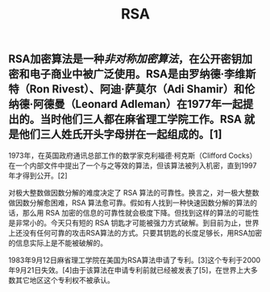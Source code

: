 #+TITLE: RSA

** RSA加密算法是一种[[非对称加密算法]]，在公开密钥加密和电子商业中被广泛使用。RSA是由罗纳德·李维斯特（Ron Rivest）、阿迪·萨莫尔（Adi Shamir）和伦纳德·阿德曼（Leonard Adleman）在1977年一起提出的。当时他们三人都在麻省理工学院工作。RSA 就是他们三人姓氏开头字母拼在一起组成的。[1]

1973年，在英国政府通讯总部工作的数学家克利福德·柯克斯（Clifford Cocks）在一个内部文件中提出了一个与之等效的算法，但该算法被列入机密，直到1997年才得到公开。[2]

对极大整数做因数分解的难度决定了 RSA 算法的可靠性。换言之，对一极大整数做因数分解愈困难，RSA 算法愈可靠。假如有人找到一种快速因数分解的算法的话，那么用 RSA 加密的信息的可靠性就会极度下降。但找到这样的算法的可能性是非常小的。今天只有短的 RSA 钥匙才可能被强力方式破解。到目前为止，世界上还没有任何可靠的攻击RSA算法的方式。只要其钥匙的长度足够长，用RSA加密的信息实际上是不能被破解的。

1983年9月12日麻省理工学院在美国为RSA算法申请了专利。[3]这个专利于2000年9月21日失效。[4]由于该算法在申请专利前就已经被发表了[5]，在世界上大多数其它地区这个专利权不被承认。
